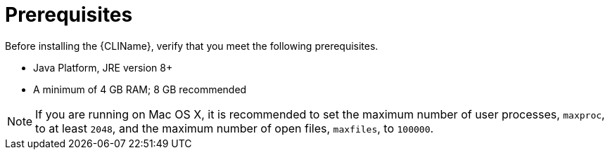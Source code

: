 [[cli_prerequisites]]
= Prerequisites

Before installing the {CLIName}, verify that you meet the following prerequisites.

* Java Platform, JRE version 8+
* A minimum of 4 GB RAM; 8 GB recommended

NOTE: If you are running on Mac OS X, it is recommended to set the maximum number of user processes, `maxproc`, to at least `2048`, and the maximum number of open files, `maxfiles`, to `100000`.
